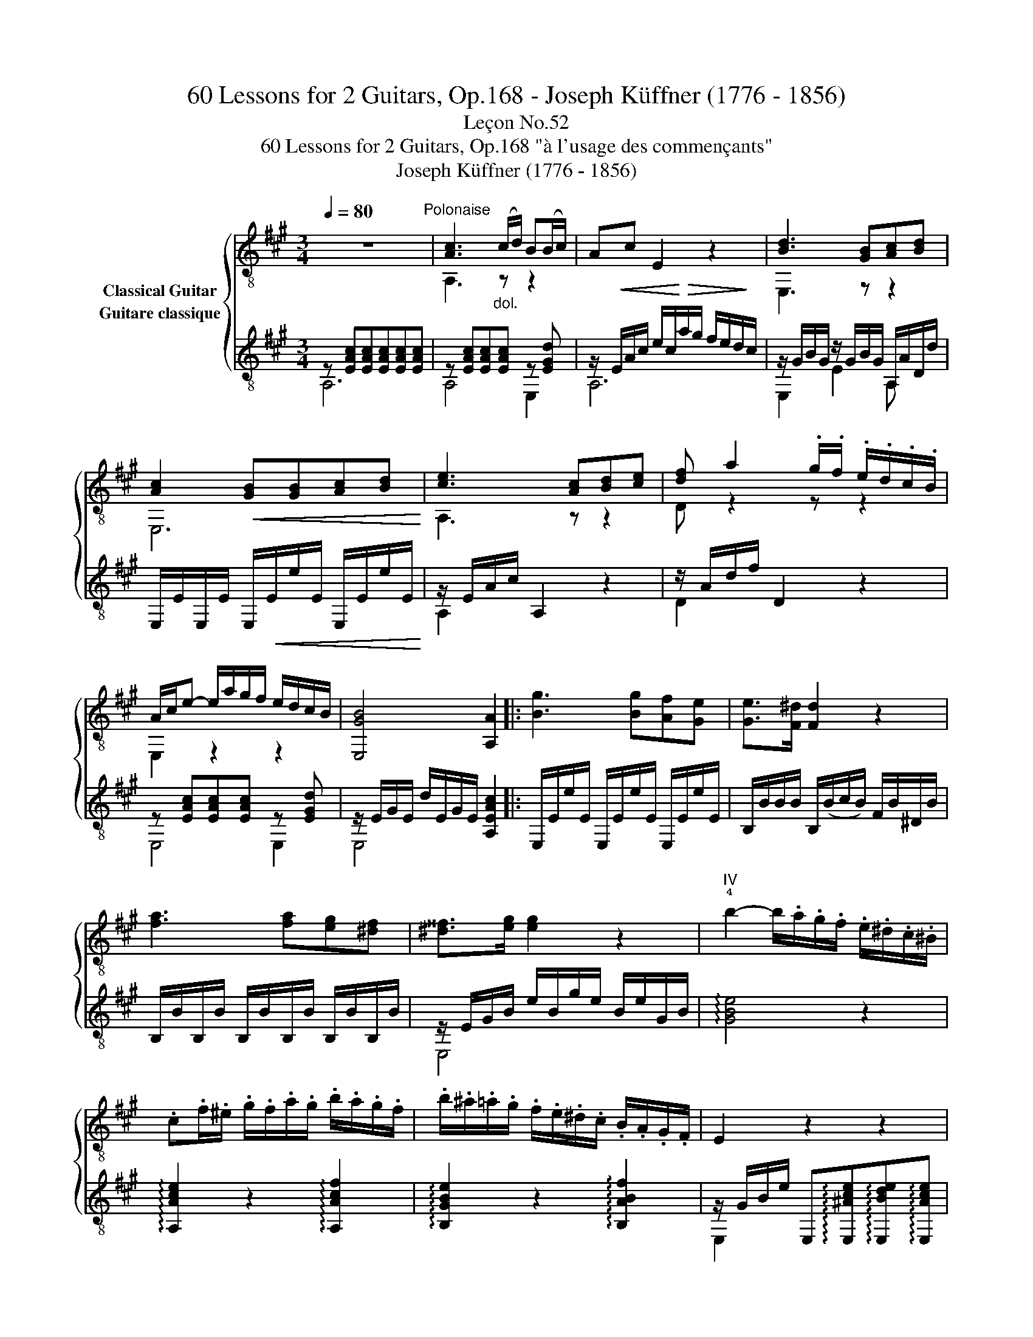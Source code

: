 X:1
T:60 Lessons for 2 Guitars, Op.168 - Joseph Küffner (1776 - 1856)
T:Leçon No.52
T:60 Lessons for 2 Guitars, Op.168 "à l'usage des commençants"
T:Joseph Küffner (1776 - 1856)
%%score { ( 1 2 ) ( 3 4 ) }
L:1/8
Q:1/4=80
M:3/4
K:A
V:1 treble-8 nm="Classical Guitar"
V:2 treble-8 
V:3 treble-8 nm="Guitare classique"
V:4 treble-8 
V:1
 z6"^Polonaise" |"_" [Ac]3"_dol." (c/d/) B(B/c/) | Ac E2 z2 | [Bd]3 [GB][Ac][Bd] | %4
 [Ac]2!<(! [GB][GB][Ac][Bd]!<)! |"_" [ce]3 [Ac][Bd][ce] | [df] a2 .g/.f/ .e/.d/.c/.B/ | %7
 A/c/e- e/a/g/f/ e/d/c/B/ | [E,GB]4 [A,A]2 |:"_" [Bg]3 [Bg][Af][Ge] | [Ge]>[F^d] [Fd]2 z2 | %11
 [fa]3 [fa][eg][^df] | [^d^^f]>[eg] [eg]2 z2 |"_""^IV" !4!b2- b/.a/.g/.f/ .e/.^d/.c/.^B/ | %14
 .c.f/.^e/ .g/.f/.a/.g/ .b/.a/.g/.f/ | .b/.^a/.=a/.g/ .f/.e/.^d/.c/ .B/.A/.G/.F/ | E2 z2 z2 | %17
 z (!>!=f/>e/) e z z2 | z (!>!=f/>e/) e z z2 |"_poco rall." d' z d' z d' z | !>!d'3 .b.g.e | %21
 !>!=f3 .d.B.A | .G/.B/(=f/e/) .^d/.e/.g/.^f/ .e/.=d/.c/.B/ | %23
!>(! .A/.G/.F/.E/ .^D/.E/.F/.G/ .A/.^A/.B/.^B/!>)! |"^a tempo""_" [Ac]3 (c/d/) .B(B/c/) | %25
 Ac E2 z2 | [Bd]3 [GB][Ac][Bd] | [Ac]2!<(! [GB][GB][Ac]!<)![Bd] |"_" [ce]3 [Ac][Bd][ce] | %29
 [df] a2 .g/.f/ .e/.d/.c/.B/ | A/c/e- e/.a/.g/.f/ .e/.d/.B/.G/ | A/c/E/c/ A/c/E/c/ A/c/E/c/ | %32
 z/ .G/.B/.G/ .e/.B/.g/.f/ .e/.d/.c/.B/ |"_" A/c/E/c/ A/c/E/c/ A/c/E/c/ | %34
 z/ .G/.B/.G/ .e/.B/.g/.f/ .e/.d/.c/.B/ |"_" A/c/E/c/ A/c/E/c/ A/c/E/c/ | %36
 z/ .A/.d/.A/ .f/.^e/.g/.f/ .=e/.d/.c/.B/ | z/ A/c/e/ a/g/f/e/ e/d/c/B/ | %38
"_" A(3E/A/c/ e(3A/c/e/ a!arpeggio![E,Bdg] | %39
 !arpeggio![A,cea](3E/A/c/ e(3A/c/e/ a!arpeggio![E,Bdg] | !arpeggio![A,cea]2 [A,A]2 z2 :| %41
V:2
 x6 | A,3 z z2 | x6 | E,3 z z2 | E,6 | A,3 z z2 | D z2 z z2 | E,2 z2 z2 | x6 |: x6 | x6 | x6 | x6 | %13
 x6 | x6 | x6 | x6 | x6 | x6 | x6 | x6 | x6 | x6 | x6 | A,3 z z2 | x6 | E,3 z z2 | E,6 | A,3 z z2 | %29
 D z2 z z2 | E,2 z2 z2 | AE AE AE | E,4 x2 | AE AE AE | E,4 x2 | AE AE AE | D4 z2 | E,4 z2 | x6 | %39
 x6 | x6 :| %41
V:3
"_" z [EAc][EAc][EAc][EAc][EAc] | z [EAc][EAc][EAc] z [EGd] | %2
 z/!<(! E/A/c/ e/c/!<)!!>(!a/g/ f/e/d/!>)!c/ | z/ G/B/G/ z/ G/B/G/ A,/A/D/d/ | %4
 E,/E/E,/E/ E,/!<(!E/e/E/ E,/E/e/E/!<)! |"_" z/ E/A/c/ A,2 z2 | z/ A/d/f/ D2 z2 | %7
 z [EAc][EAc][EAc] z [EGd] | z/ E/G/E/ d/E/G/E/ [A,EAc]2 |:"_" E,/E/e/E/ E,/E/e/E/ E,/E/e/E/ | %10
 B,/B/B/B/ B,/(B/c/B/) F/B/^D/B/ | B,/B/B,/B/ B,/B/B,/B/ B,/B/B,/B/ | z/ E/G/B/ e/B/g/e/ B/e/G/B/ | %13
"_" !arpeggio![GBe]4 z2 | !arpeggio![A,Ace]2 z2 !arpeggio![A,Acf]2 | %15
 !arpeggio![B,GBe]2 z2 !arpeggio![B,ABf]2 | %16
 z/ G/B/e/ E,!arpeggio![E,^Ace]!arpeggio![E,Bde]!arpeggio![E,Ace] | %17
 !arpeggio![E,Bde]2 z !arpeggio![E,^Ace]!arpeggio![E,Bde]!arpeggio![E,Ace] | %18
 !arpeggio![E,Bde]2 z !arpeggio![E,^Ace]!arpeggio![E,Bde]!arpeggio![E,Ace] | %19
 !arpeggio![E,Bde]!arpeggio![E,^Ace]!arpeggio![E,Bde]!arpeggio![E,Ace]!arpeggio![E,Bde]!arpeggio![E,Ace] | %20
 !arpeggio!!>![E,Bde]3 z z2 | z6 | z6 | z6 |"_" z [EAc][EAc][EAc] z [EGd] | %25
 z/!<(! E/A/c/ e/c/!<)!!>(!a/g/ f/e/d/c/!>)! | z/ G/B/G/ z/ G/B/G/ A,/A/D/d/ | %27
 E,/E/E,/E/ E,/E/e/E/ E,/E/e/E/ |"_" z/ E/A/c/ A,2 z2 | z/ A/d/f/ D2 z2 | %30
 z [EAc][EAc][EAc] z [EGd] | !arpeggio![A,EAc]2 z [ca][ca][ca] | [Bg]2 z [E,Bd][E,Bd][E,Bd] | %33
"_" [A,Ac]2 z [ca][ca][ca] | [Bg]2 z [E,Bd][E,Bd][E,Bd] |"_" [A,Ac]2 z [A,ce][A,ce][A,ce] | %36
 [Ddf]2 z [DBd][DBd][DBd] | [E,Ac]2 z2 [E,GB]2 |"_" [A,A]2 z2 z !arpeggio![E,Gde] | %39
 [A,Ace]2 z2 z !arpeggio![E,Gde] | !arpeggio![A,Ace]2 [Acea]2 z2 :| %41
V:4
 A,6 | A,4 E,2 | A,6 | E,2 E2 A, x | x6 | A,2 x2 x2 | D2 x2 x2 | E,4 E,2 | E,4 x2 |: x6 | x6 | x6 | %12
 E,4 x2 | x6 | x6 | x6 | E,2 x2 x2 | x6 | x6 | x6 | x6 | x6 | x6 | x6 | A,4 E,2 | A,6 | %26
 E,2 E2 A, x | x6 | A,2 x2 x2 | D2 x2 x2 | E,4 E,2 | x6 | x6 | x6 | x6 | x6 | x6 | x6 | x6 | x6 | %40
 x6 :| %41

